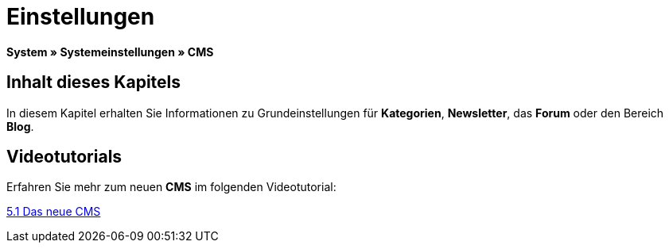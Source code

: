 = Einstellungen
:lang: de
// include::{includedir}/_header.adoc[]
:keywords: Einstellungen, CMS
:position: 9

*System » Systemeinstellungen » CMS*

== Inhalt dieses Kapitels

In diesem Kapitel erhalten Sie Informationen zu Grundeinstellungen für *Kategorien*, *Newsletter*, das *Forum* oder den Bereich *Blog*.

== Videotutorials

Erfahren Sie mehr zum neuen *CMS* im folgenden Videotutorial:

[.linkBox]
link:https://www.plentymarkets.eu/a-3129/[5.1 Das neue CMS^]
